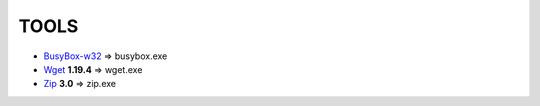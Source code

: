 =======
 TOOLS
=======

- BusyBox-w32_ => busybox.exe
- Wget_ **1.19.4** => wget.exe
- Zip_ **3.0** => zip.exe


.. _BusyBox-w32: https://frippery.org/busybox/
.. _Wget: https://eternallybored.org/misc/wget/
.. _Zip: http://www.info-zip.org/Zip.html
